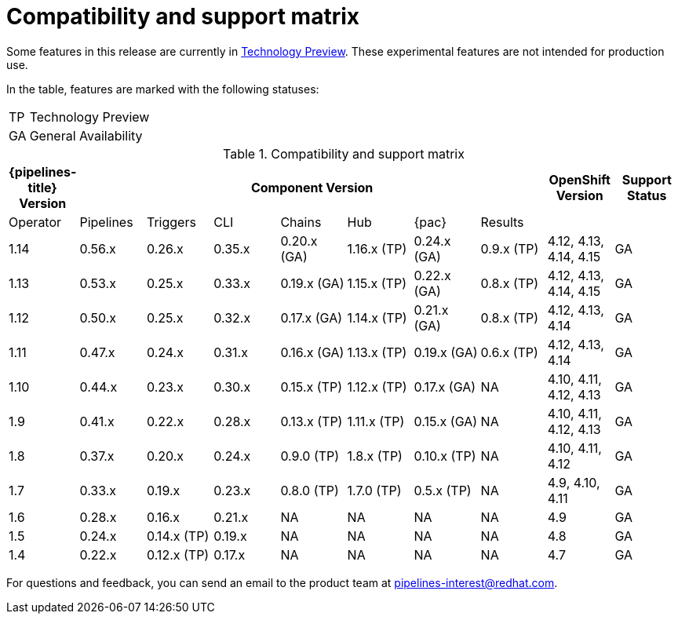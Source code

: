 [id="compatibility-support-matrix_{context}"]
= Compatibility and support matrix

Some features in this release are currently in link:https://access.redhat.com/support/offerings/techpreview[Technology Preview]. These experimental features are not intended for production use.

In the table, features are marked with the following statuses:

[horizontal]
TP:: Technology Preview
GA:: General Availability

// Writer, see http://dashboard.apps.cicd.ospqa.com/releases/componentmatrix/

.Compatibility and support matrix
[options="header"]
|===

| {pipelines-title} Version 7+| Component Version | OpenShift Version | Support Status

| Operator | Pipelines | Triggers | CLI | Chains | Hub | {pac} | Results | |

|1.14 | 0.56.x | 0.26.x | 0.35.x | 0.20.x (GA) | 1.16.x (TP) | 0.24.x (GA) | 0.9.x (TP) | 4.12, 4.13, 4.14, 4.15 | GA

|1.13 | 0.53.x | 0.25.x | 0.33.x | 0.19.x (GA) | 1.15.x (TP) | 0.22.x (GA) | 0.8.x (TP) | 4.12, 4.13, 4.14, 4.15 | GA

|1.12 | 0.50.x | 0.25.x | 0.32.x | 0.17.x (GA) | 1.14.x (TP) | 0.21.x (GA) | 0.8.x (TP) | 4.12, 4.13, 4.14 | GA

|1.11 | 0.47.x | 0.24.x | 0.31.x | 0.16.x (GA) | 1.13.x (TP) | 0.19.x (GA) | 0.6.x (TP) | 4.12, 4.13, 4.14 | GA

|1.10 | 0.44.x | 0.23.x | 0.30.x | 0.15.x (TP) | 1.12.x (TP) | 0.17.x (GA) | NA | 4.10, 4.11, 4.12, 4.13 | GA

|1.9 | 0.41.x | 0.22.x | 0.28.x | 0.13.x (TP) | 1.11.x (TP) | 0.15.x (GA) | NA | 4.10, 4.11, 4.12, 4.13 | GA

|1.8 | 0.37.x | 0.20.x | 0.24.x | 0.9.0 (TP) | 1.8.x (TP) | 0.10.x (TP) | NA | 4.10, 4.11, 4.12 | GA

|1.7 | 0.33.x | 0.19.x | 0.23.x | 0.8.0 (TP) | 1.7.0 (TP) | 0.5.x (TP) | NA | 4.9, 4.10, 4.11 | GA

|1.6 | 0.28.x | 0.16.x | 0.21.x | NA | NA | NA | NA | 4.9 | GA

|1.5 | 0.24.x | 0.14.x (TP) | 0.19.x | NA | NA | NA | NA |4.8 | GA

|1.4 | 0.22.x | 0.12.x (TP) | 0.17.x | NA | NA | NA | NA | 4.7 | GA

|===

For questions and feedback, you can send an email to the product team at pipelines-interest@redhat.com.
